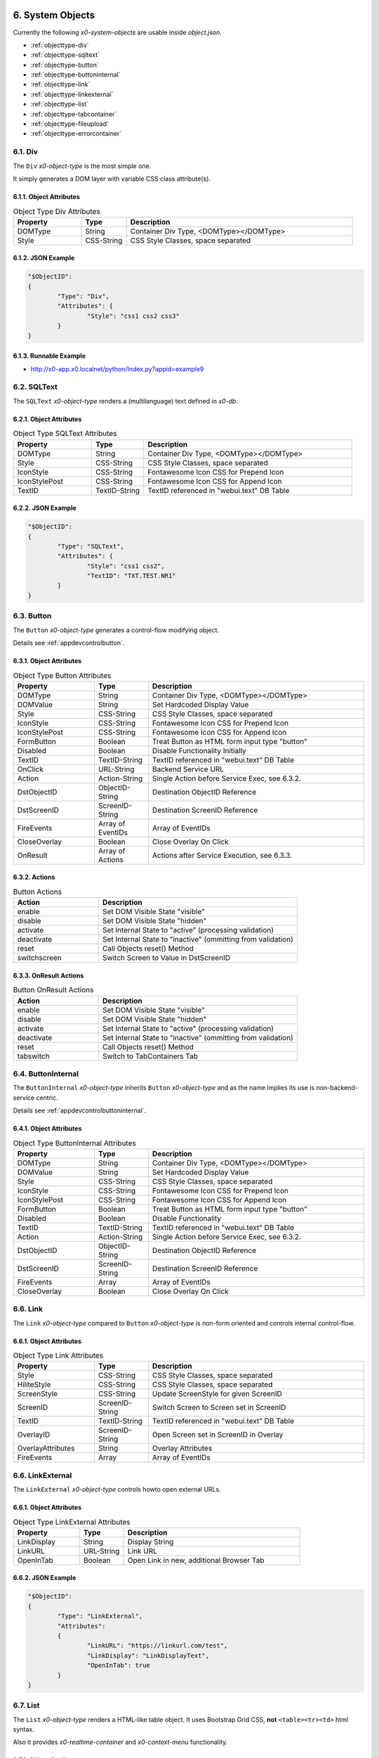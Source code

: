 .. appdev-objects

.. _system-objects:

6. System Objects
=================

Currently the following *x0-system-objects* are usable inside `object.json`.

* :ref:`objecttype-div`
* :ref:`objecttype-sqltext`
* :ref:`objecttype-button`
* :ref:`objecttype-buttoninternal`
* :ref:`objecttype-link`
* :ref:`objecttype-linkexternal` 
* :ref:`objecttype-list`
* :ref:`objecttype-tabcontainer`
* :ref:`objecttype-fileupload`
* :ref:`objecttype-errorcontainer`

.. _objecttype-div:

6.1. Div
--------

The ``Div`` *x0-object-type* is the most simple one.

It simply generates a DOM layer with variable CSS class attribute(s).

6.1.1. Object Attributes
************************

.. table:: Object Type Div Attributes
	:widths: 30 20 100

	+---------------------+----------------------+-------------------------------------------------+
	| **Property**        | **Type**             | **Description**                                 |
	+=====================+======================+=================================================+
	| DOMType             | String               | Container Div Type, <DOMType></DOMType>         |
	+---------------------+----------------------+-------------------------------------------------+
	| Style               | CSS-String           | CSS Style Classes, space separated              |
	+---------------------+----------------------+-------------------------------------------------+

6.1.2. JSON Example
*******************

.. code-block:: javascript

	"$ObjectID":
	{
		"Type": "Div",
		"Attributes": {
			"Style": "css1 css2 css3"
		}
	}

6.1.3. Runnable Example
***********************

* http://x0-app.x0.localnet/python/Index.py?appid=example9

.. _objecttype-sqltext:

6.2. SQLText
------------

The ``SQLText`` *x0-object-type* renders a (multilanguage) text defined in *x0-db*.

6.2.1. Object Attributes
************************

.. table:: Object Type SQLText Attributes
	:widths: 30 20 80

	+---------------------+----------------------+-------------------------------------------------+
	| **Property**        | **Type**             | **Description**                                 |
	+=====================+======================+=================================================+
	| DOMType             | String               | Container Div Type, <DOMType></DOMType>         |
	+---------------------+----------------------+-------------------------------------------------+
	| Style               | CSS-String           | CSS Style Classes, space separated              |
	+---------------------+----------------------+-------------------------------------------------+
	| IconStyle           | CSS-String           | Fontawesome Icon CSS for Prepend Icon           |
	+---------------------+----------------------+-------------------------------------------------+
	| IconStylePost       | CSS-String           | Fontawesome Icon CSS for Append Icon            |
	+---------------------+----------------------+-------------------------------------------------+
	| TextID              | TextID-String        | TextID referenced in "webui.text" DB Table      |
	+---------------------+----------------------+-------------------------------------------------+

6.2.2. JSON Example
*******************

.. code-block:: javascript

	"$ObjectID":
	{
		"Type": "SQLText",
		"Attributes": {
			"Style": "css1 css2",
			"TextID": "TXT.TEST.NR1"
		}
	}

.. _objecttype-button:

6.3. Button
-----------

The ``Button`` *x0-object-type* generates a control-flow modifying object.

Details see :ref:`appdevcontrolbutton`.

6.3.1. Object Attributes
************************

.. table:: Object Type Button Attributes
	:widths: 30 20 80

	+---------------------+----------------------+-------------------------------------------------+
	| **Property**        | **Type**             | **Description**                                 |
	+=====================+======================+=================================================+
	| DOMType             | String               | Container Div Type, <DOMType></DOMType>         |
	+---------------------+----------------------+-------------------------------------------------+
	| DOMValue            | String               | Set Hardcoded Display Value                     |
	+---------------------+----------------------+-------------------------------------------------+
	| Style               | CSS-String           | CSS Style Classes, space separated              |
	+---------------------+----------------------+-------------------------------------------------+
	| IconStyle           | CSS-String           | Fontawesome Icon CSS for Prepend Icon           |
	+---------------------+----------------------+-------------------------------------------------+
	| IconStylePost       | CSS-String           | Fontawesome Icon CSS for Append Icon            |
	+---------------------+----------------------+-------------------------------------------------+
	| FormButton          | Boolean              | Treat Button as HTML form input type "button"   |
	+---------------------+----------------------+-------------------------------------------------+
	| Disabled            | Boolean              | Disable Functionality Initially                 |
	+---------------------+----------------------+-------------------------------------------------+
	| TextID              | TextID-String        | TextID referenced in "webui.text" DB Table      |
	+---------------------+----------------------+-------------------------------------------------+
	| OnClick             | URL-String           | Backend Service URL                             |
	+---------------------+----------------------+-------------------------------------------------+
	| Action              | Action-String        | Single Action before Service Exec, see 6.3.2.   |
	+---------------------+----------------------+-------------------------------------------------+
	| DstObjectID         | ObjectID-String      | Destination ObjectID Reference                  |
	+---------------------+----------------------+-------------------------------------------------+
	| DstScreenID         | ScreenID-String      | Destination ScreenID Reference                  |
	+---------------------+----------------------+-------------------------------------------------+
	| FireEvents          | Array of EventIDs    | Array of EventIDs                               |
	+---------------------+----------------------+-------------------------------------------------+
	| CloseOverlay        | Boolean              | Close Overlay On Click                          |
	+---------------------+----------------------+-------------------------------------------------+
	| OnResult            | Array of Actions     | Actions after Service Execution, see 6.3.3.     |
	+---------------------+----------------------+-------------------------------------------------+

6.3.2. Actions
**************

.. table:: Button Actions
	:widths: 30 70

	+---------------------+------------------------------------------------------------------------+
	| **Action**          | **Description**                                                        |
	+=====================+========================================================================+
	| enable              | Set DOM Visible State "visible"                                        |
	+---------------------+------------------------------------------------------------------------+
	| disable             | Set DOM Visible State "hidden"                                         |
	+---------------------+------------------------------------------------------------------------+
	| activate            | Set Internal State to "active" (processing validation)                 |
	+---------------------+------------------------------------------------------------------------+
	| deactivate          | Set Internal State to "inactive" (ommitting from validation)           |
	+---------------------+------------------------------------------------------------------------+
	| reset               | Call Objects reset() Method                                            |
	+---------------------+------------------------------------------------------------------------+
	| switchscreen        | Switch Screen to Value in DstScreenID                                  |
	+---------------------+------------------------------------------------------------------------+

6.3.3. OnResult Actions
***********************

.. table:: Button OnResult Actions
	:widths: 30 70

	+---------------------+------------------------------------------------------------------------+
	| **Action**          | **Description**                                                        |
	+=====================+========================================================================+
	| enable              | Set DOM Visible State "visible"                                        |
	+---------------------+------------------------------------------------------------------------+
	| disable             | Set DOM Visible State "hidden"                                         |
	+---------------------+------------------------------------------------------------------------+
	| activate            | Set Internal State to "active" (processing validation)                 |
	+---------------------+------------------------------------------------------------------------+
	| deactivate          | Set Internal State to "inactive" (ommitting from validation)           |
	+---------------------+------------------------------------------------------------------------+
	| reset               | Call Objects reset() Method                                            |
	+---------------------+------------------------------------------------------------------------+
	| tabswitch           | Switch to TabContainers Tab                                            |
	+---------------------+------------------------------------------------------------------------+

.. _objecttype-buttoninternal:

6.4. ButtonInternal
-------------------

The ``ButtonInternal`` *x0-object-type* inherits ``Button`` *x0-object-type* and as the name
implies its use is non-backend-service centric.

Details see :ref:`appdevcontrolbuttoninternal`.

6.4.1. Object Attributes
************************

.. table:: Object Type ButtonInternal Attributes
	:widths: 30 20 80

	+---------------------+----------------------+-------------------------------------------------+
	| **Property**        | **Type**             | **Description**                                 |
	+=====================+======================+=================================================+
	| DOMType             | String               | Container Div Type, <DOMType></DOMType>         |
	+---------------------+----------------------+-------------------------------------------------+
	| DOMValue            | String               | Set Hardcoded Display Value                     |
	+---------------------+----------------------+-------------------------------------------------+
	| Style               | CSS-String           | CSS Style Classes, space separated              |
	+---------------------+----------------------+-------------------------------------------------+
	| IconStyle           | CSS-String           | Fontawesome Icon CSS for Prepend Icon           |
	+---------------------+----------------------+-------------------------------------------------+
	| IconStylePost       | CSS-String           | Fontawesome Icon CSS for Append Icon            |
	+---------------------+----------------------+-------------------------------------------------+
	| FormButton          | Boolean              | Treat Button as HTML form input type "button"   |
	+---------------------+----------------------+-------------------------------------------------+
	| Disabled            | Boolean              | Disable Functionality                           |
	+---------------------+----------------------+-------------------------------------------------+
	| TextID              | TextID-String        | TextID referenced in "webui.text" DB Table      |
	+---------------------+----------------------+-------------------------------------------------+
	| Action              | Action-String        | Single Action before Service Exec, see 6.3.2.   |
	+---------------------+----------------------+-------------------------------------------------+
	| DstObjectID         | ObjectID-String      | Destination ObjectID Reference                  |
	+---------------------+----------------------+-------------------------------------------------+
	| DstScreenID         | ScreenID-String      | Destination ScreenID Reference                  |
	+---------------------+----------------------+-------------------------------------------------+
	| FireEvents          | Array                | Array of EventIDs                               |
	+---------------------+----------------------+-------------------------------------------------+
	| CloseOverlay        | Boolean              | Close Overlay On Click                          |
	+---------------------+----------------------+-------------------------------------------------+

.. _objecttype-link:

6.6. Link
---------

The ``Link`` *x0-object-type* compared to ``Button`` *x0-object-type* is non-form oriented and
controls internal control-flow.

6.6.1. Object Attributes
************************

.. table:: Object Type Link Attributes
	:widths: 30 20 80

	+---------------------+----------------------+-------------------------------------------------+
	| **Property**        | **Type**             | **Description**                                 |
	+=====================+======================+=================================================+
	| Style               | CSS-String           | CSS Style Classes, space separated              |
	+---------------------+----------------------+-------------------------------------------------+
	| HiliteStyle         | CSS-String           | CSS Style Classes, space separated              |
	+---------------------+----------------------+-------------------------------------------------+
	| ScreenStyle         | CSS-String           | Update ScreenStyle for given ScreenID           |
	+---------------------+----------------------+-------------------------------------------------+
	| ScreenID            | ScreenID-String      | Switch Screen to Screen set in ScreenID         |
	+---------------------+----------------------+-------------------------------------------------+
	| TextID              | TextID-String        | TextID referenced in "webui.text" DB Table      |
	+---------------------+----------------------+-------------------------------------------------+
	| OverlayID           | ScreenID-String      | Open Screen set in ScreenID in Overlay          |
	+---------------------+----------------------+-------------------------------------------------+
	| OverlayAttributes   | String               | Overlay Attributes                              |
	+---------------------+----------------------+-------------------------------------------------+
	| FireEvents          | Array                | Array of EventIDs                               |
	+---------------------+----------------------+-------------------------------------------------+

.. _objecttype-linkexternal:

6.6. LinkExternal
-----------------

The ``LinkExternal`` *x0-object-type* controls howto open external URLs.

6.6.1. Object Attributes
************************

.. table:: Object Type LinkExternal Attributes
	:widths: 30 20 80

	+---------------------+----------------------+-------------------------------------------------+
	| **Property**        | **Type**             | **Description**                                 |
	+=====================+======================+=================================================+
	| LinkDisplay         | String               | Display String                                  |
	+---------------------+----------------------+-------------------------------------------------+
	| LinkURL             | URL-String           | Link URL                                        |
	+---------------------+----------------------+-------------------------------------------------+
	| OpenInTab           | Boolean              | Open Link in new, additional Browser Tab        |
	+---------------------+----------------------+-------------------------------------------------+

6.6.2. JSON Example
*******************

.. code-block:: javascript

	"$ObjectID":
	{
		"Type": "LinkExternal",
		"Attributes":
		{
			"LinkURL": "https://linkurl.com/test",
			"LinkDisplay": "LinkDisplayText",
			"OpenInTab": true
		}
	}

.. _objecttype-list:

6.7. List
---------

The ``List`` *x0-object-type* renders a HTML-like table object.
It uses Bootstrap Grid CSS, **not** ``<table><tr><td>`` html syntax.

Also it provides *x0-realtime-container* and *x0-context-menu* functionality.

6.7.1. Object Attributes
************************

.. table:: Object Type List Attributes
	:widths: 30 20 80

	+---------------------+----------------------+-------------------------------------------------+
	| **Property**        | **Type**             | **Description**                                 |
	+=====================+======================+=================================================+
	| Style               | CSS-String           | CSS Style Classes, space separated              |
	+---------------------+----------------------+-------------------------------------------------+
	| HeaderRowStyle      | CSS-String           | CSS Style Classes, space separated              |
	+---------------------+----------------------+-------------------------------------------------+
	| RowCount            | Integer              | Table Row Count                                 |
	+---------------------+----------------------+-------------------------------------------------+
	| RowSelectable       | Boolean              | Row / Multirow / Context Menu selectable        |
	+---------------------+----------------------+-------------------------------------------------+
	| Navigation          | Boolean              | Pagination / Navigation enabled                 |
	+---------------------+----------------------+-------------------------------------------------+
	| ErrorContainer      | ObjectID-String      | Error Container Object Reference                |
	+---------------------+----------------------+-------------------------------------------------+
	| ContextMenuItems    | Array of Items       | Context Menu Entries, see 6.7.4.                |
	+---------------------+----------------------+-------------------------------------------------+

6.7.2. Column Attributes
************************

.. table:: Object Type List Column Attributes
	:widths: 30 20 80

	+---------------------+----------------------+-------------------------------------------------+
	| **Property**        | **Type**             | **Description**                                 |
	+=====================+======================+=================================================+
	| ID                  | ID-String            | Column ID, also DB Column Reference             |
	+---------------------+----------------------+-------------------------------------------------+
	| HeaderTextID        | TextID-String        | TextID referenced in "webui.text" DB Table      |
	+---------------------+----------------------+-------------------------------------------------+
	| HeaderStyle         | CSS-String           | CSS Style Classes, space separated              |
	+---------------------+----------------------+-------------------------------------------------+

6.7.3. RT Attributes
********************

.. table:: Object Type List Real Time Attributes
	:widths: 30 20 80

	+---------------------+----------------------+-------------------------------------------------+
	| **Property**        | **Type**             | **Description**                                 |
	+=====================+======================+=================================================+
	| DoubleCheckColumn   | String               | Check Column Value already exists on Row append |
	+---------------------+----------------------+-------------------------------------------------+

6.7.4. Grid Attributes
**********************

Also Global Grid Attributes can be applied, see :ref:`appdevglobalgrid`.

6.7.5. Context Menu
*******************

Also Global Conetxt Menu Attributes can be applied, see :ref:`appdevglobalcontextmenu`.

6.7.6. Backend JSON Schema
**************************

Backend services must return the following JSON to provide table cell data on
service execution.

.. code-block:: javascript

	[
		{ "id": "1", "col1": "row1-1", "col2": "row1-2" },
		{ "id": "2", "col1": "row2-1", "col2": "row2-2" },
		{ "id": "3", "col1": "row3-1", "col2": "row3-2" },
		{ "id": "4", "col1": "row4-1", "col2": "row4-2" }
	]

6.7.7. Runtime Features
***********************

The following runtime-features are supported.

* RuntimeGetDataFunc()
* RuntimeAppendDataFunc()

6.7.8. Runnable Example
***********************

* http://x0-app.x0.localnet/python/Index.py?appid=example1
* http://x0-app.x0.localnet/python/Index.py?appid=example4

.. _objecttype-tabcontainer:

6.8. TabContainer
-----------------

The ``TabContainer`` *x0-object-type* provides a realtime switchable object container.
It also preserves object-state recursive like any other *x0-object-type*.

.. code-block:: bash

	+---------+---------+---------+
	| Tab1    | Tab2    | Tab3    |
	+---------+---------+---------+
	    |         |         |
	 ObjRef1   ObjRef3    ObjRef4
	 ObjRef2              ObjRef5
	              
6.8.1. Object Attributes
************************

.. table:: Object Type TabContainer Attributes
	:widths: 30 20 80

	+---------------------+----------------------+-------------------------------------------------+
	| **Property**        | **Type**             | **Description**                                 |
	+=====================+======================+=================================================+
	| Tabs                | Array of Elements    | Array of Tab Elements (Config)                  |
	+---------------------+----------------------+-------------------------------------------------+

6.8.1. Tab Attributes
*********************

.. table:: Object Type TabAttributes
	:widths: 30 20 80

	+---------------------+----------------------+-------------------------------------------------+
	| **Property**        | **Type**             | **Description**                                 |
	+=====================+======================+=================================================+
	| ID                  | Array of Elements    | Tab Identifier                                  |
	+---------------------+----------------------+-------------------------------------------------+
	| Default             | Boolean              | Default "selected" Tab                          |
	+---------------------+----------------------+-------------------------------------------------+
	| TextID              | TextID-String        | TextID referenced in "webui.text" DB Table      |
	+---------------------+----------------------+-------------------------------------------------+
	| Style               | CSS-String           | CSS Style Classes, space separated              |
	+---------------------+----------------------+-------------------------------------------------+

6.8.2. Runnable Example
***********************

* http://x0-app.x0.localnet/python/Index.py?appid=example3
* http://x0-app.x0.localnet/python/Index.py?appid=example8

.. _objecttype-fileupload:

6.9. FileUpload
---------------

The ``FileUpload`` *x0-object-type* provides a file picking dialog and a upload progress display.

6.9.1. Object Attributes
************************

.. table:: Object Type FileUpload Attributes
	:widths: 30 20 80

	+----------------------------+----------------------+------------------------------------------+
	| **Property**               | **Type**             | **Description**                          |
	+============================+======================+==========================================+
	| Style                      | CSS-String           | CSS Style Classes, space separated       |
	+----------------------------+----------------------+------------------------------------------+
	| StyleDescription           | CSS-String           | CSS Style Classes, space separated       |
	+----------------------------+----------------------+------------------------------------------+
	| StyleSelectButton          | CSS-String           | CSS Style Classes, space separated       |
	+----------------------------+----------------------+------------------------------------------+
	| StyleProgressContainer     | CSS-String           | CSS Style Classes, space separated       |
	+----------------------------+----------------------+------------------------------------------+
	| StyleProgressBar           | CSS-String           | CSS Style Classes, space separated       |
	+----------------------------+----------------------+------------------------------------------+
	| StyleProgressBarPErcentage | CSS-String           | CSS Style Classes, space separated       |
	+----------------------------+----------------------+------------------------------------------+
	| StyleUploadBUtton          | CSS-String           | CSS Style Classes, space separated       |
	+----------------------------+----------------------+------------------------------------------+
	| UploadScript               | URL-String           | POST Upload URL                          |
	+----------------------------+----------------------+------------------------------------------+
	| ScreenDataLoad             | ScreenID-String      | On Successful Upload trigger Data reload |
	+----------------------------+----------------------+------------------------------------------+

6.9.2. Runnable Example
***********************

* http://x0-app.x0.localnet/python/Index.py?appid=example1

.. _objecttype-errorcontainer:

6.10. ErrorContainer
--------------------

The ``ErrorContainer`` *x0-object-type* is intended to displays info / error messages.

6.10.1. Object Attributes
*************************

None.

6.10.2. JSON Example
********************

.. code-block:: javascript

	"$ObjectID":
	{
		"Type": "ErrorContainer",
		"Attributes":
		{
		}
	}

7. Formfield Objects
====================

* :ref:`objecttype-formfieldlist`
* :ref:`objecttype-formfieldtext`
* :ref:`objecttype-formfieldlabel`
* :ref:`objecttype-formfieldtextarea`
* :ref:`objecttype-formfieldpulldown`
* :ref:`objecttype-formfielddynpulldown`
* :ref:`objecttype-formfieldcheckbox`
* :ref:`objecttype-formfieldhidden`

.. _objecttype-formfieldlist:

7.1. FormfieldList
------------------

The ``FormfieldList`` *x0-object-type* acts as a *x0-form* management and *x0-object* container.

It provides enhanced *x0-form-validation* and is referencable from multiple *x0-control-flow*
modifying *x0-object-type*.

More info at :ref:`appdevforms`.

7.1.1. Object Attributes
************************

	+---------------------+----------------------+-------------------------------------------------+
	| **Property**        | **Type**             | **Description**                                 |
	+=====================+======================+=================================================+
	| HiddenFields        | Array                | Array of Formfield IDs                          |
	+---------------------+----------------------+-------------------------------------------------+
	| Sections            | Array of Elements    | Array of Section Objects / Section Properties   |
	+---------------------+----------------------+-------------------------------------------------+

7.1.2. Section Attributes
*************************

	+---------------------+----------------------+-------------------------------------------------+
	| **Property**        | **Type**             | **Description**                                 |
	+=====================+======================+=================================================+
	| ID                  | String               | Section Identifier                              |
	+---------------------+----------------------+-------------------------------------------------+
	| Object              | String               | Header to x0-object (existing) Reference        |
	+---------------------+----------------------+-------------------------------------------------+
	| ObjectAttributes    | Object               | Header Properties                               |
	+---------------------+----------------------+-------------------------------------------------+
	| Formfields          | Array                | Array of Formfield IDs                          |
	+---------------------+----------------------+-------------------------------------------------+

7.1.3. Section Object Attributes
********************************

	+---------------------+---------------+--------------------------------------------------------+
	| **Property**        | **Type**      | **Description**                                        |
	+=====================+===============+========================================================+
	| Style               | CSS-String    | CSS Style Classes, space separated                     |
	+---------------------+---------------+--------------------------------------------------------+
	| SubStyle            | CSS-String    | CSS Style Classes, space separated                     |
	+---------------------+---------------+--------------------------------------------------------+
	| HeaderIcon          | CSS-String    | Fontawesome Icon CSS for Prepend Icon                  |
	+---------------------+---------------+--------------------------------------------------------+
	| HeaderTextID        | TextID-String | TextID referenced in "webui.text" DB Table / Multilang |
	+---------------------+---------------+--------------------------------------------------------+
	| SubHeaderTextID     | TextID-String | TextID referenced in "webui.text" DB Table / Multilang |
	+---------------------+---------------+--------------------------------------------------------+

7.1.4. Grid Attributes
**********************

Also Global Grid Attributes can be applied, see :ref:`appdevglobalgrid`.

7.1.5. Runnable Example
***********************

* http://x0-app.x0.localnet/python/Index.py?appid=example5

.. _objecttype-formfieldtext:

7.2. FormfieldText
------------------

The ``FormfieldText`` *x0-object-type* renders a HTML form input type ``text`` element.

7.2.1. Object Attributes
************************

.. table:: Object Type FormfieldText Attributes
	:widths: 30 20 80

	+---------------------+----------------------+-------------------------------------------------+
	| **Property**        | **Type**             | **Description**                                 |
	+=====================+======================+=================================================+
	| Type                | Constant String      | Fixed String 'text'                             |
	+---------------------+----------------------+-------------------------------------------------+
	| Style               | CSS-String           | CSS Style Classes, space separated              |
	+---------------------+----------------------+-------------------------------------------------+
	| StyleValidateOk     | CSS-String           | CSS Style Classes Override, space separated     |
	+---------------------+----------------------+-------------------------------------------------+
	| StyleValidateFail   | CSS-String           | CSS Style Classes Override, space separated     |
	+---------------------+----------------------+-------------------------------------------------+
	| TextID              | TextID-String        | TextID referenced in "webui.text" DB Table      |
	+---------------------+----------------------+-------------------------------------------------+
	| Placeholder         | String               | Placeholder                                     |
	+---------------------+----------------------+-------------------------------------------------+
	| MaxLength           | Integer              | Maximum Length Character Count                  |
	+---------------------+----------------------+-------------------------------------------------+
	| Number              | Boolean              | Container Div Type, <DOMType></DOMType>         |
	+---------------------+----------------------+-------------------------------------------------+
	| Disabled            | Boolean              | Set HTML Form "disabled" Property               |
	+---------------------+----------------------+-------------------------------------------------+
	| ReadOnly            | Boolean              | Set HTML Form "readonly" Property               |
	+---------------------+----------------------+-------------------------------------------------+
	| Min                 | Integer              | Minimum Number Value                            |
	+---------------------+----------------------+-------------------------------------------------+
	| Max                 | Integer              | Maximum Number Value                            |
	+---------------------+----------------------+-------------------------------------------------+

7.2.2. FormfieldList Related
****************************

.. table:: Object Type FormfieldText FormfieldList Related Attributes
	:widths: 30 20 80

	+---------------------+----------------------+-------------------------------------------------+
	| **Property**        | **Type**             | **Description**                                 |
	+=====================+======================+=================================================+
	| DBColumn            | String               | Database Column Reference                       |
	+---------------------+----------------------+-------------------------------------------------+

.. _objecttype-formfieldlabel:

7.3. FormfieldLabel
-------------------

The ``FormfieldLabel`` *x0-object-type* renders a HTML form input type ``label`` element.

7.3.1. Object Attributes
************************

.. table:: Object Type FormfieldLabel Attributes
	:widths: 30 20 80

	+---------------------+----------------------+-------------------------------------------------+
	| **Property**        | **Type**             | **Description**                                 |
	+=====================+======================+=================================================+
	| Type                | Constant String      | Fixed String 'label'                            |
	+---------------------+----------------------+-------------------------------------------------+
	| Style               | CSS-String           | CSS Style Classes, space separated              |
	+---------------------+----------------------+-------------------------------------------------+
	| LabelFor            | String               | HTML attrribute "labelfor"                      |
	+---------------------+----------------------+-------------------------------------------------+
	| TextID              | TextID-String        | TextID referenced in "webui.text" DB Table      |
	+---------------------+----------------------+-------------------------------------------------+
	| DisplayText         | String               | Hardcoded / Non-multilanguage String            |
	+---------------------+----------------------+-------------------------------------------------+

.. _objecttype-formfieldtextarea:

7.34. FormfieldTextarea
-----------------------

The ``FormfieldTextarea`` *x0-object-type* renders a HTML form ``textarea`` element.

7.4.1. Object Attributes
************************

.. table:: Object Type FormfieldTextarea Attributes
	:widths: 30 20 80

	+---------------------+----------------------+-------------------------------------------------+
	| **Property**        | **Type**             | **Description**                                 |
	+=====================+======================+=================================================+
	| Type                | Constant String      | Fixed String 'textarea'                         |
	+---------------------+----------------------+-------------------------------------------------+
	| Style               | CSS-String           | CSS Style Classes, space separated              |
	+---------------------+----------------------+-------------------------------------------------+
	| TextID              | TextID-String        | TextID referenced in "webui.text" DB Table      |
	+---------------------+----------------------+-------------------------------------------------+
	| Placeholder         | String               | Placeholder                                     |
	+---------------------+----------------------+-------------------------------------------------+
	| MaxLength           | Integer              | Maximum Length Character Count                  |
	+---------------------+----------------------+-------------------------------------------------+
	| Number              | Boolean              | Container Div Type, <DOMType></DOMType>         |
	+---------------------+----------------------+-------------------------------------------------+
	| Disabled            | Boolean              | Set HTML Form "disabled" Property               |
	+---------------------+----------------------+-------------------------------------------------+
	| ReadOnly            | Boolean              | Set HTML Form "readonly" Property               |
	+---------------------+----------------------+-------------------------------------------------+
	| Min                 | Integer              | Minimum Number Value                            |
	+---------------------+----------------------+-------------------------------------------------+
	| Max                 | Integer              | Maximum Number Value                            |
	+---------------------+----------------------+-------------------------------------------------+

.. _objecttype-formfieldpulldown:

7.5. FormfieldPulldown
----------------------

The ``FormfieldPulldown`` *x0-object-type* renders a fixed HTML form ``select`` element
including options.

7.5.1. Object Attributes
************************

.. table:: Object Type FormfieldPulldown Attributes
	:widths: 30 20 80

	+---------------------+----------------------+-------------------------------------------------+
	| **Property**        | **Type**             | **Description**                                 |
	+=====================+======================+=================================================+
	| Type                | Constant String      | Fixed String 'pulldown'                         |
	+---------------------+----------------------+-------------------------------------------------+
	| Style               | CSS-String           | CSS Style Classes, space separated              |
	+---------------------+----------------------+-------------------------------------------------+
	| Options             | Array of Elements    | Array of Option Elements                        |
	+---------------------+----------------------+-------------------------------------------------+

7.5.2. Options Element
**********************

.. table:: FormfieldPulldown Options Element
	:widths: 30 20 80

	+---------------------+----------------------+-------------------------------------------------+
	| **Property**        | **Type**             | **Description**                                 |
	+=====================+======================+=================================================+
	| TextID              | TextID-String        | TextID referenced in "webui.text" DB Table      |
	+---------------------+----------------------+-------------------------------------------------+
	| Value               | String               | Hardcoded Value                                 |
	+---------------------+----------------------+-------------------------------------------------+
	| Default             | Boolean              | Default Display Element                         |
	+---------------------+----------------------+-------------------------------------------------+

.. _objecttype-formfielddynpulldown:

7.6. FormfieldDynPulldown
-------------------------

The ``FormfieldDynPulldown`` *x0-object-type*  renders a dynamic (backend data) HTML form
``select`` element including ``options``.

.. note::

    It is the only *x0-object* getting backend data not by *x0-service-connector* mechanism.

7.6.1. Object Attributes
************************

.. table:: Object Type FormfieldDynPulldown Attributes
	:widths: 30 20 80

	+---------------------+----------------------+-------------------------------------------------+
	| **Property**        | **Type**             | **Description**                                 |
	+=====================+======================+=================================================+
	| Type                | Constant String      | Fixed String 'dynpulldown'                      |
	+---------------------+----------------------+-------------------------------------------------+
	| Style               | CSS-String           | CSS Style Classes, space separated              |
	+---------------------+----------------------+-------------------------------------------------+
	| ServiceURL          | URL-String           | Backend Service URL                             |
	+---------------------+----------------------+-------------------------------------------------+
	| UpdateOnEvents      | Array of EventIDs    | Array of EventIDs                               |
	+---------------------+----------------------+-------------------------------------------------+

.. _objecttype-formfieldcheckbox:

7.7. FormfieldCheckbox
----------------------

The ``FormfieldCheckbox`` *x0-object-type* renders a HTML form ``checkbox`` element.

7.7.1. Object Attributes
************************

.. table:: Object Type FormfieldCheckbox Attributes
	:widths: 30 20 80

	+---------------------+----------------------+-------------------------------------------------+
	| **Property**        | **Type**             | **Description**                                 |
	+=====================+======================+=================================================+
	| Type                | Constant String      | Fixed String 'checkbox'                         |
	+---------------------+----------------------+-------------------------------------------------+
	| Style               | CSS-String           | CSS Style Classes, space separated              |
	+---------------------+----------------------+-------------------------------------------------+
	| Value               | Enum Integer         | 1 == checked || 0 == unchecked                  |
	+---------------------+----------------------+-------------------------------------------------+

.. _objecttype-formfieldhidden:

7.8. FormfieldHidden
--------------------

The ``FormfieldHidden`` *x0-object-type* renders a non-visible HTML form ``hidden`` element
very seldomly used to pass non-visible form data to backend services.

7.8.1. Object Attributes
************************

.. table:: Object Type FormfieldHidden Attributes
	:widths: 30 20 80

	+---------------------+----------------------+-------------------------------------------------+
	| **Property**        | **Type**             | **Description**                                 |
	+=====================+======================+=================================================+
	| Type                | Constant String      | Fixed String 'hidden'                           |
	+---------------------+----------------------+-------------------------------------------------+
	| Style               | CSS-String           | CSS Style Classes, space separated              |
	+---------------------+----------------------+-------------------------------------------------+
	| Value               | String               | Hardcoded Value                                 |
	+---------------------+----------------------+-------------------------------------------------+

